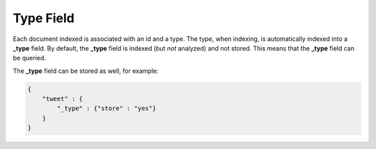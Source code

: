 .. _es-guide-reference-mapping-type-field:

==========
Type Field
==========

Each document indexed is associated with an id and a type. The type, when indexing, is automatically indexed into a **_type** field. By default, the **_type** field is indexed (but *not* analyzed) and not stored. This means that the **_type** field can be queried.


The **_type** field can be stored as well, for example:


.. code-block:: js


    {
        "tweet" : {
            "_type" : {"store" : "yes"}
        }
    }

